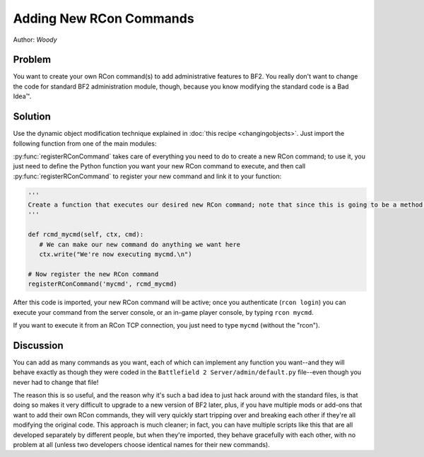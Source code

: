 
Adding New RCon Commands
========================

Author: *Woody*

Problem
-------

You want to create your own RCon command(s) to add administrative features to BF2. You really don't want to change the code for standard BF2 administration module, though, because you know modifying the standard code is a Bad Idea™.

Solution
--------

Use the dynamic object modification technique explained in :doc:`this recipe <changingobjects>`. Just import the following function from one of the main modules:

.. py:function:: registerRConCommand(command, function)

   Register a custom RCon command by dynamically adding a function that implements the new command as a new method of the default.AdminServer class.

   :param str command: The name of the new RCon command
   :param function: The function that implements the command

   .. code-block:: python

      import new, default

      def registerRConCommand(command, function):
         # Put the function into a new instancemethod object bound to the AdminServer
         newMethod = new.instancemethod(function, default.server, default.AdminServer)

         # Create a new class attribute in AdminServer that's wired to our function
         setattr(default.AdminServer, command, newMethod)

         # Add the new command into the rcon dispatch table, pointing to our function
         default.server.rcon_cmds[command] = newMethod

:py:func:`registerRConCommand` takes care of everything you need to do to create a new RCon command; to use it, you just need to define the Python function you want your new RCon command to execute, and then call :py:func:`registerRConCommand` to register your new command and link it to your function:

.. code-block:: python

   '''
   Create a function that executes our desired new RCon command; note that since this is going to be a method within a class, the first argument to the function MUST be "self", even if we don't use it. The admin module also passes "ctx" (command context) and "cmd" (the rest of the RCon command line) to our function.
   '''

   def rcmd_mycmd(self, ctx, cmd):
      # We can make our new command do anything we want here
      ctx.write("We're now executing mycmd.\n")

   # Now register the new RCon command
   registerRConCommand('mycmd', rcmd_mycmd)

After this code is imported, your new RCon command will be active; once you authenticate (``rcon login``) you can execute your command from the server console, or an in-game player console, by typing ``rcon mycmd``.

If you want to execute it from an RCon TCP connection, you just need to type ``mycmd`` (without the "rcon").

Discussion
----------

You can add as many commands as you want, each of which can implement any function you want--and they will behave exactly as though they were coded in the ``Battlefield 2 Server/admin/default.py`` file--even though you never had to change that file!

The reason this is so useful, and the reason why it's such a bad idea to just hack around with the standard files, is that doing so makes it very difficult to upgrade to a new version of BF2 later, plus, if you have multiple mods or add-ons that want to add their own RCon commands, they will very quickly start tripping over and breaking each other if they're all modifying the original code. This approach is much cleaner; in fact, you can have multiple scripts like this that are all developed separately by different people, but when they're imported, they behave gracefully with each other, with no problem at all (unless two developers choose identical names for their new commands).
